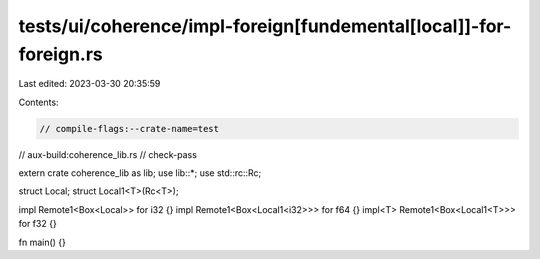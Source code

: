 tests/ui/coherence/impl-foreign[fundemental[local]]-for-foreign.rs
==================================================================

Last edited: 2023-03-30 20:35:59

Contents:

.. code-block:: rs

    // compile-flags:--crate-name=test
// aux-build:coherence_lib.rs
// check-pass

extern crate coherence_lib as lib;
use lib::*;
use std::rc::Rc;

struct Local;
struct Local1<T>(Rc<T>);

impl Remote1<Box<Local>> for i32 {}
impl Remote1<Box<Local1<i32>>> for f64 {}
impl<T> Remote1<Box<Local1<T>>> for f32 {}

fn main() {}


